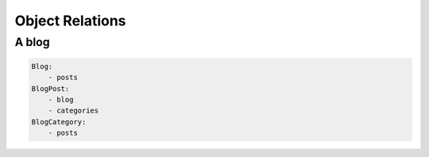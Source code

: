 Object Relations
================

A blog
------

.. code-block:: text

    Blog:
        - posts
    BlogPost:
        - blog
        - categories
    BlogCategory:
        - posts

